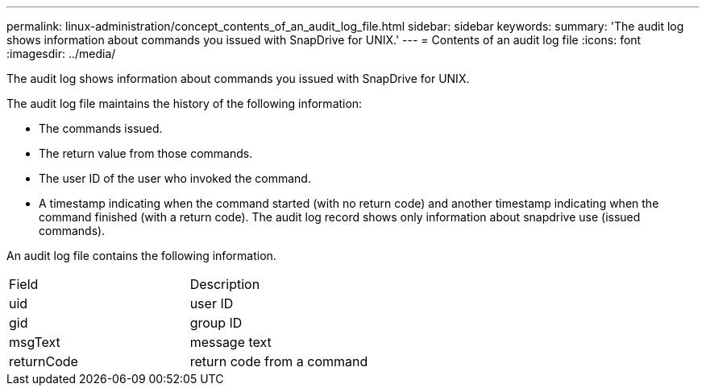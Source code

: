 ---
permalink: linux-administration/concept_contents_of_an_audit_log_file.html
sidebar: sidebar
keywords: 
summary: 'The audit log shows information about commands you issued with SnapDrive for UNIX.'
---
= Contents of an audit log file
:icons: font
:imagesdir: ../media/

[.lead]
The audit log shows information about commands you issued with SnapDrive for UNIX.

The audit log file maintains the history of the following information:

* The commands issued.
* The return value from those commands.
* The user ID of the user who invoked the command.
* A timestamp indicating when the command started (with no return code) and another timestamp indicating when the command finished (with a return code). The audit log record shows only information about snapdrive use (issued commands).

An audit log file contains the following information.

|===
| Field| Description
a|
uid
a|
user ID
a|
gid
a|
group ID
a|
msgText
a|
message text
a|
returnCode
a|
return code from a command
|===
